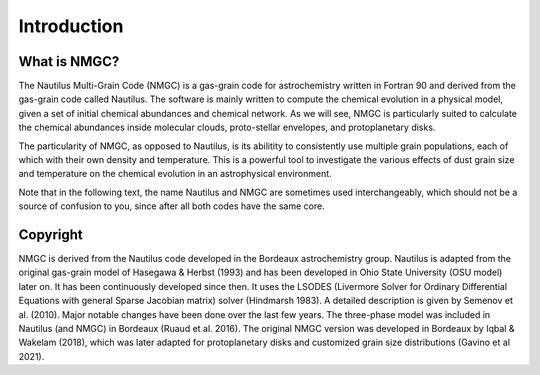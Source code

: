 Introduction
************

What is NMGC?
=================
The Nautilus Multi-Grain Code (NMGC) is a gas-grain code for astrochemistry written in Fortran 90 and derived from the gas-grain code called Nautilus.
The software is mainly written to compute the chemical evolution in a physical model, given a set of initial chemical abundances and chemical network. As we will see, NMGC is particularly 
suited to calculate the chemical abundances inside molecular clouds, proto-stellar envelopes, and protoplanetary disks.

The particularity of NMGC, as opposed to Nautilus, is its abilitity to consistently use multiple grain populations, each of which with their own density
and temperature. This is a powerful tool to investigate the various effects of dust grain size and temperature on the chemical evolution in an astrophysical environment.

Note that in the following text, the name Nautilus and NMGC are sometimes used interchangeably, which should not be a source of confusion to you, since after all both codes have the same core.

Copyright
=========
NMGC is derived from the Nautilus code developed in the Bordeaux astrochemistry group. Nautilus is adapted from the original gas-grain model of Hasegawa & Herbst (1993) and has been developed in Ohio
State University (OSU model) later on. It has been continuously developed since then. 
It uses the LSODES (Livermore Solver for Ordinary Differential Equations with general Sparse Jacobian matrix) solver (Hindmarsh 1983).
A detailed description is given by Semenov et al. (2010). Major notable changes have been done over the last few years. The three-phase model was included in Nautilus (and NMGC)
in Bordeaux (Ruaud et al. 2016). The original NMGC version was developed in Bordeaux by Iqbal & Wakelam (2018), which was later adapted for protoplanetary disks and customized grain size distributions (Gavino et al 2021).  